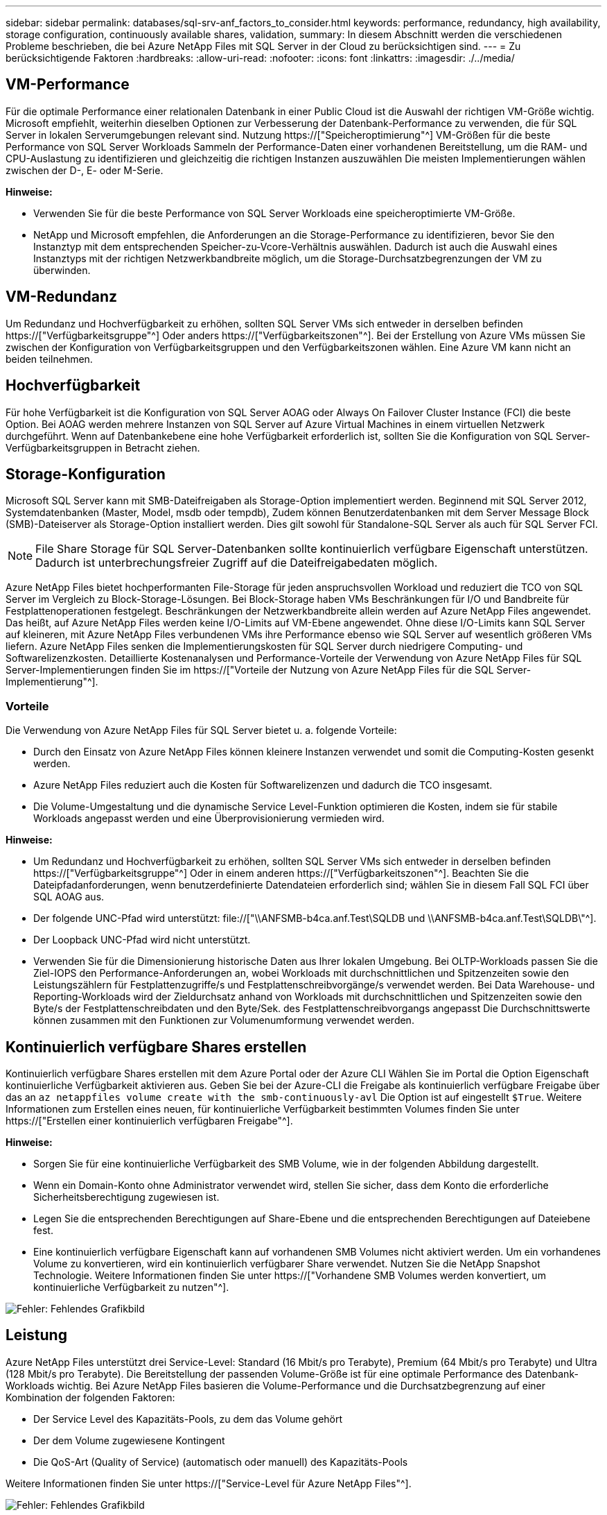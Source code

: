 ---
sidebar: sidebar 
permalink: databases/sql-srv-anf_factors_to_consider.html 
keywords: performance, redundancy, high availability, storage configuration, continuously available shares, validation, 
summary: In diesem Abschnitt werden die verschiedenen Probleme beschrieben, die bei Azure NetApp Files mit SQL Server in der Cloud zu berücksichtigen sind. 
---
= Zu berücksichtigende Faktoren
:hardbreaks:
:allow-uri-read: 
:nofooter: 
:icons: font
:linkattrs: 
:imagesdir: ./../media/




== VM-Performance

Für die optimale Performance einer relationalen Datenbank in einer Public Cloud ist die Auswahl der richtigen VM-Größe wichtig. Microsoft empfiehlt, weiterhin dieselben Optionen zur Verbesserung der Datenbank-Performance zu verwenden, die für SQL Server in lokalen Serverumgebungen relevant sind. Nutzung https://["Speicheroptimierung"^] VM-Größen für die beste Performance von SQL Server Workloads Sammeln der Performance-Daten einer vorhandenen Bereitstellung, um die RAM- und CPU-Auslastung zu identifizieren und gleichzeitig die richtigen Instanzen auszuwählen Die meisten Implementierungen wählen zwischen der D-, E- oder M-Serie.

*Hinweise:*

* Verwenden Sie für die beste Performance von SQL Server Workloads eine speicheroptimierte VM-Größe.
* NetApp und Microsoft empfehlen, die Anforderungen an die Storage-Performance zu identifizieren, bevor Sie den Instanztyp mit dem entsprechenden Speicher-zu-Vcore-Verhältnis auswählen. Dadurch ist auch die Auswahl eines Instanztyps mit der richtigen Netzwerkbandbreite möglich, um die Storage-Durchsatzbegrenzungen der VM zu überwinden.




== VM-Redundanz

Um Redundanz und Hochverfügbarkeit zu erhöhen, sollten SQL Server VMs sich entweder in derselben befinden https://["Verfügbarkeitsgruppe"^] Oder anders https://["Verfügbarkeitszonen"^]. Bei der Erstellung von Azure VMs müssen Sie zwischen der Konfiguration von Verfügbarkeitsgruppen und den Verfügbarkeitszonen wählen. Eine Azure VM kann nicht an beiden teilnehmen.



== Hochverfügbarkeit

Für hohe Verfügbarkeit ist die Konfiguration von SQL Server AOAG oder Always On Failover Cluster Instance (FCI) die beste Option. Bei AOAG werden mehrere Instanzen von SQL Server auf Azure Virtual Machines in einem virtuellen Netzwerk durchgeführt. Wenn auf Datenbankebene eine hohe Verfügbarkeit erforderlich ist, sollten Sie die Konfiguration von SQL Server-Verfügbarkeitsgruppen in Betracht ziehen.



== Storage-Konfiguration

Microsoft SQL Server kann mit SMB-Dateifreigaben als Storage-Option implementiert werden. Beginnend mit SQL Server 2012, Systemdatenbanken (Master, Model, msdb oder tempdb), Zudem können Benutzerdatenbanken mit dem Server Message Block (SMB)-Dateiserver als Storage-Option installiert werden. Dies gilt sowohl für Standalone-SQL Server als auch für SQL Server FCI.


NOTE: File Share Storage für SQL Server-Datenbanken sollte kontinuierlich verfügbare Eigenschaft unterstützen. Dadurch ist unterbrechungsfreier Zugriff auf die Dateifreigabedaten möglich.

Azure NetApp Files bietet hochperformanten File-Storage für jeden anspruchsvollen Workload und reduziert die TCO von SQL Server im Vergleich zu Block-Storage-Lösungen. Bei Block-Storage haben VMs Beschränkungen für I/O und Bandbreite für Festplattenoperationen festgelegt. Beschränkungen der Netzwerkbandbreite allein werden auf Azure NetApp Files angewendet. Das heißt, auf Azure NetApp Files werden keine I/O-Limits auf VM-Ebene angewendet. Ohne diese I/O-Limits kann SQL Server auf kleineren, mit Azure NetApp Files verbundenen VMs ihre Performance ebenso wie SQL Server auf wesentlich größeren VMs liefern. Azure NetApp Files senken die Implementierungskosten für SQL Server durch niedrigere Computing- und Softwarelizenzkosten. Detaillierte Kostenanalysen und Performance-Vorteile der Verwendung von Azure NetApp Files für SQL Server-Implementierungen finden Sie im https://["Vorteile der Nutzung von Azure NetApp Files für die SQL Server-Implementierung"^].



=== Vorteile

Die Verwendung von Azure NetApp Files für SQL Server bietet u. a. folgende Vorteile:

* Durch den Einsatz von Azure NetApp Files können kleinere Instanzen verwendet und somit die Computing-Kosten gesenkt werden.
* Azure NetApp Files reduziert auch die Kosten für Softwarelizenzen und dadurch die TCO insgesamt.
* Die Volume-Umgestaltung und die dynamische Service Level-Funktion optimieren die Kosten, indem sie für stabile Workloads angepasst werden und eine Überprovisionierung vermieden wird.


*Hinweise:*

* Um Redundanz und Hochverfügbarkeit zu erhöhen, sollten SQL Server VMs sich entweder in derselben befinden https://["Verfügbarkeitsgruppe"^] Oder in einem anderen https://["Verfügbarkeitszonen"^]. Beachten Sie die Dateipfadanforderungen, wenn benutzerdefinierte Datendateien erforderlich sind; wählen Sie in diesem Fall SQL FCI über SQL AOAG aus.
* Der folgende UNC-Pfad wird unterstützt: file://["\\ANFSMB-b4ca.anf.Test\SQLDB und \\ANFSMB-b4ca.anf.Test\SQLDB\"^].
* Der Loopback UNC-Pfad wird nicht unterstützt.
* Verwenden Sie für die Dimensionierung historische Daten aus Ihrer lokalen Umgebung. Bei OLTP-Workloads passen Sie die Ziel-IOPS den Performance-Anforderungen an, wobei Workloads mit durchschnittlichen und Spitzenzeiten sowie den Leistungszählern für Festplattenzugriffe/s und Festplattenschreibvorgänge/s verwendet werden. Bei Data Warehouse- und Reporting-Workloads wird der Zieldurchsatz anhand von Workloads mit durchschnittlichen und Spitzenzeiten sowie den Byte/s der Festplattenschreibdaten und den Byte/Sek. des Festplattenschreibvorgangs angepasst Die Durchschnittswerte können zusammen mit den Funktionen zur Volumenumformung verwendet werden.




== Kontinuierlich verfügbare Shares erstellen

Kontinuierlich verfügbare Shares erstellen mit dem Azure Portal oder der Azure CLI Wählen Sie im Portal die Option Eigenschaft kontinuierliche Verfügbarkeit aktivieren aus. Geben Sie bei der Azure-CLI die Freigabe als kontinuierlich verfügbare Freigabe über das an `az netappfiles volume create with the smb-continuously-avl` Die Option ist auf eingestellt `$True`. Weitere Informationen zum Erstellen eines neuen, für kontinuierliche Verfügbarkeit bestimmten Volumes finden Sie unter https://["Erstellen einer kontinuierlich verfügbaren Freigabe"^].

*Hinweise:*

* Sorgen Sie für eine kontinuierliche Verfügbarkeit des SMB Volume, wie in der folgenden Abbildung dargestellt.
* Wenn ein Domain-Konto ohne Administrator verwendet wird, stellen Sie sicher, dass dem Konto die erforderliche Sicherheitsberechtigung zugewiesen ist.
* Legen Sie die entsprechenden Berechtigungen auf Share-Ebene und die entsprechenden Berechtigungen auf Dateiebene fest.
* Eine kontinuierlich verfügbare Eigenschaft kann auf vorhandenen SMB Volumes nicht aktiviert werden. Um ein vorhandenes Volume zu konvertieren, wird ein kontinuierlich verfügbarer Share verwendet. Nutzen Sie die NetApp Snapshot Technologie. Weitere Informationen finden Sie unter https://["Vorhandene SMB Volumes werden konvertiert, um kontinuierliche Verfügbarkeit zu nutzen"^].


image:sql-srv-anf_image1.png["Fehler: Fehlendes Grafikbild"]



== Leistung

Azure NetApp Files unterstützt drei Service-Level: Standard (16 Mbit/s pro Terabyte), Premium (64 Mbit/s pro Terabyte) und Ultra (128 Mbit/s pro Terabyte). Die Bereitstellung der passenden Volume-Größe ist für eine optimale Performance des Datenbank-Workloads wichtig. Bei Azure NetApp Files basieren die Volume-Performance und die Durchsatzbegrenzung auf einer Kombination der folgenden Faktoren:

* Der Service Level des Kapazitäts-Pools, zu dem das Volume gehört
* Der dem Volume zugewiesene Kontingent
* Die QoS-Art (Quality of Service) (automatisch oder manuell) des Kapazitäts-Pools


Weitere Informationen finden Sie unter https://["Service-Level für Azure NetApp Files"^].

image:sql-srv-anf_image2.png["Fehler: Fehlendes Grafikbild"]



== Performance-Validierung

Wie bei jeder Implementierung sind auch VM- und Storage-Tests entscheidend. Für die Storage-Validierung Tools wie HammerDB, Apploader, die https://["SQL Server Storage Benchmark-Tool (SB)"^], Oder jedes benutzerdefinierte Skript oder FIO mit der entsprechenden Lese-Schreib-Mischung verwendet werden sollte. Man sollte jedoch daran denken, dass die meisten SQL Server Workloads, selbst überlastete OLTP-Workloads, näher bei 80–90 % Lese- und 10–20 % Schreibvorgängen liegen.

Um die Performance zu demonstrieren, wurde für ein Volume ein kurzer Test mithilfe von Premium-Service-Leveln durchgeführt. In diesem Test wurde die Volume-Größe spontan von 100 GB auf 2 TB erhöht, ohne dass der Applikationszugriff unterbrochen wird und keine Datenmigration erforderlich ist.

image:sql-srv-anf_image3.png["Fehler: Fehlendes Grafikbild"]

Hier sehen Sie ein weiteres Beispiel für Echtzeit-Performance-Tests mit HammerDB für die in diesem Dokument behandelte Implementierung. Für diese Tests haben wir eine kleine Instanz mit acht vCPUs, einer 500 GB Premium SSD und einem 500 GB SMB Azure NetApp Files Volume verwendet. HammerDB wurde mit 80 Lagerhäusern und acht Anwendern konfiguriert.

Das folgende Diagramm zeigt, dass Azure NetApp Files bei einem Volume einer vergleichbaren Größe (500 GB) eine 2,6-mal so viele Transaktionen pro Minute liefern konnte.

Ein zusätzlicher Test wurde durchgeführt, indem die Größe auf eine größere Instanz mit 32x vCPUs und einem 16-TB-Azure NetApp Files Volume angepasst wurde. Die Anzahl der Transaktionen pro Minute wurde mit einer konsistenten Latenz von 1 ms deutlich erhöht. HammerDB wurde für diesen Test mit 80 Lagerhäusern und 64 Anwendern konfiguriert.

image:sql-srv-anf_image4.png["Fehler: Fehlendes Grafikbild"]



== Kostenoptimierung

Azure NetApp Files ermöglicht eine unterbrechungsfreie, transparente Volume-Anpassung und das Ändern der Service Level ohne Ausfallzeiten und Beeinträchtigung von Applikationen. Dies ist eine einzigartige Funktion für ein dynamisches Kostenmanagement, das die Datenbankdimensionierung mit Metriken nicht mehr erfordert. Sie können stattdessen stabile Workloads verwenden, wodurch Vorlaufkosten vermieden werden. Durch die Volume-Umgestaltung und die dynamische Service Level-Änderung können Sie die Bandbreite und das Service Level von Azure NetApp Files Volumes nahezu sofort und ohne Unterbrechung des I/O-Zugriffs anpassen und den Datenzugriff erhalten.

Mit Azure PaaS-Angeboten wie LogicApp oder Funktionen kann die Volume-Größe anhand eines bestimmten Web-Hook- oder Alarm-Regelauslösens problemlos angepasst werden, um die Workload-Anforderungen zu erfüllen und gleichzeitig die Kosten dynamisch zu bewältigen.

Nehmen wir beispielsweise an, eine Datenbank, die 250 MB/s für den stabilen Betrieb benötigt, benötigt jedoch auch einen Spitzendurchsatz von 400 MB/s. In diesem Fall sollte die Implementierung mit einem 4-TB-Volume innerhalb des Premium Service-Levels durchgeführt werden, um die Performance-Anforderungen in stabilem Zustand zu erfüllen. Um Spitzenlasten zu kompensieren, erhöhen Sie die Volume-Größe mithilfe von Azure Funktionen für diesen speziellen Zeitraum auf 7 TB und verkleinern Sie das Volume, um die Bereitstellung kostengünstig zu gestalten. Bei dieser Konfiguration wird eine Überprovisionierung des Storage vermieden.
